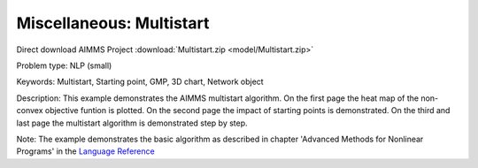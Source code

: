 Miscellaneous: Multistart
===========================

Direct download AIMMS Project :download:`Multistart.zip <model/Multistart.zip>`

.. Go to the example on GitHub: https://github.com/aimms/examples/tree/master/Practical%20Examples/Miscellaneous/Multistart

Problem type:
NLP (small)

Keywords:
Multistart, Starting point, GMP, 3D chart, Network object

Description:
This example demonstrates the AIMMS multistart algorithm. On the first
page the heat map of the non-convex objective funtion is plotted. On
the second page the impact of starting points is demonstrated. On the
third and last page the multistart algorithm is demonstrated step by
step.

Note:
The example demonstrates the basic algorithm as described in chapter
'Advanced Methods for Nonlinear Programs' in the `Language Reference <https://documentation.aimms.com/aimms_ref.html>`_

.. meta::
   :keywords: Multistart, Starting point, GMP, 3D chart, Network object

